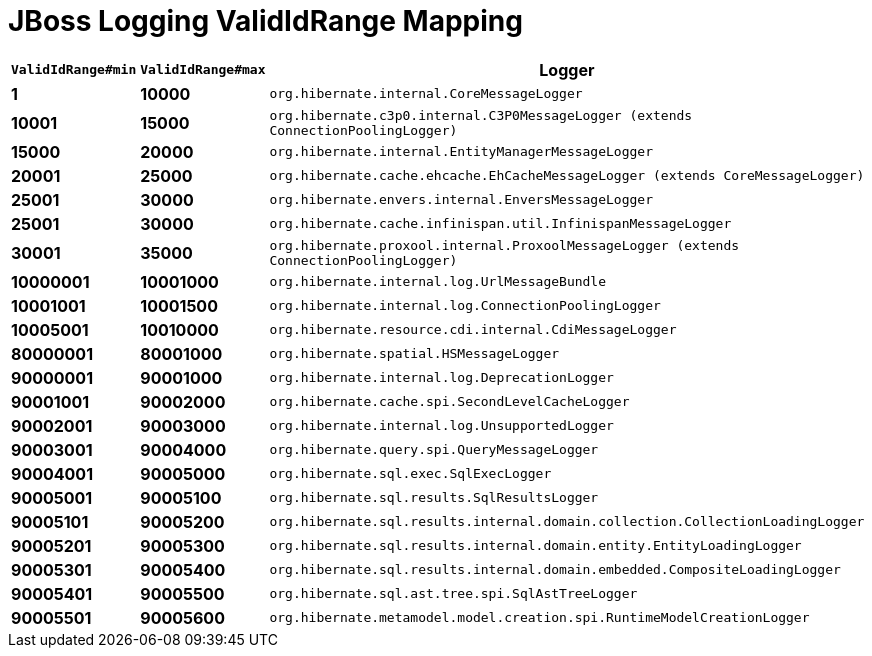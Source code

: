 = JBoss Logging ValidIdRange Mapping

[width="50%",cols=">s,>s,^2m",options="header"]
|===
|`ValidIdRange#min`
|`ValidIdRange#max`
|Logger

|1
|10000
|org.hibernate.internal.CoreMessageLogger

|10001
|15000
|org.hibernate.c3p0.internal.C3P0MessageLogger (extends ConnectionPoolingLogger)

|15000
|20000
|org.hibernate.internal.EntityManagerMessageLogger

|20001
|25000
|org.hibernate.cache.ehcache.EhCacheMessageLogger (extends CoreMessageLogger)

|25001
|30000
|org.hibernate.envers.internal.EnversMessageLogger

|25001
|30000
|org.hibernate.cache.infinispan.util.InfinispanMessageLogger

|30001
|35000
|org.hibernate.proxool.internal.ProxoolMessageLogger (extends ConnectionPoolingLogger)

|10000001
|10001000
|org.hibernate.internal.log.UrlMessageBundle

|10001001
|10001500
|org.hibernate.internal.log.ConnectionPoolingLogger

|10005001
|10010000
|org.hibernate.resource.cdi.internal.CdiMessageLogger

|80000001
|80001000
|org.hibernate.spatial.HSMessageLogger

|90000001
|90001000
|org.hibernate.internal.log.DeprecationLogger

|90001001
|90002000
|org.hibernate.cache.spi.SecondLevelCacheLogger

|90002001
|90003000
|org.hibernate.internal.log.UnsupportedLogger

|90003001
|90004000
|org.hibernate.query.spi.QueryMessageLogger

|90004001
|90005000
|org.hibernate.sql.exec.SqlExecLogger

|90005001
|90005100
|org.hibernate.sql.results.SqlResultsLogger

|90005101
|90005200
|org.hibernate.sql.results.internal.domain.collection.CollectionLoadingLogger

|90005201
|90005300
|org.hibernate.sql.results.internal.domain.entity.EntityLoadingLogger

|90005301
|90005400
|org.hibernate.sql.results.internal.domain.embedded.CompositeLoadingLogger

|90005401
|90005500
|org.hibernate.sql.ast.tree.spi.SqlAstTreeLogger


|90005501
|90005600
|org.hibernate.metamodel.model.creation.spi.RuntimeModelCreationLogger

|===
